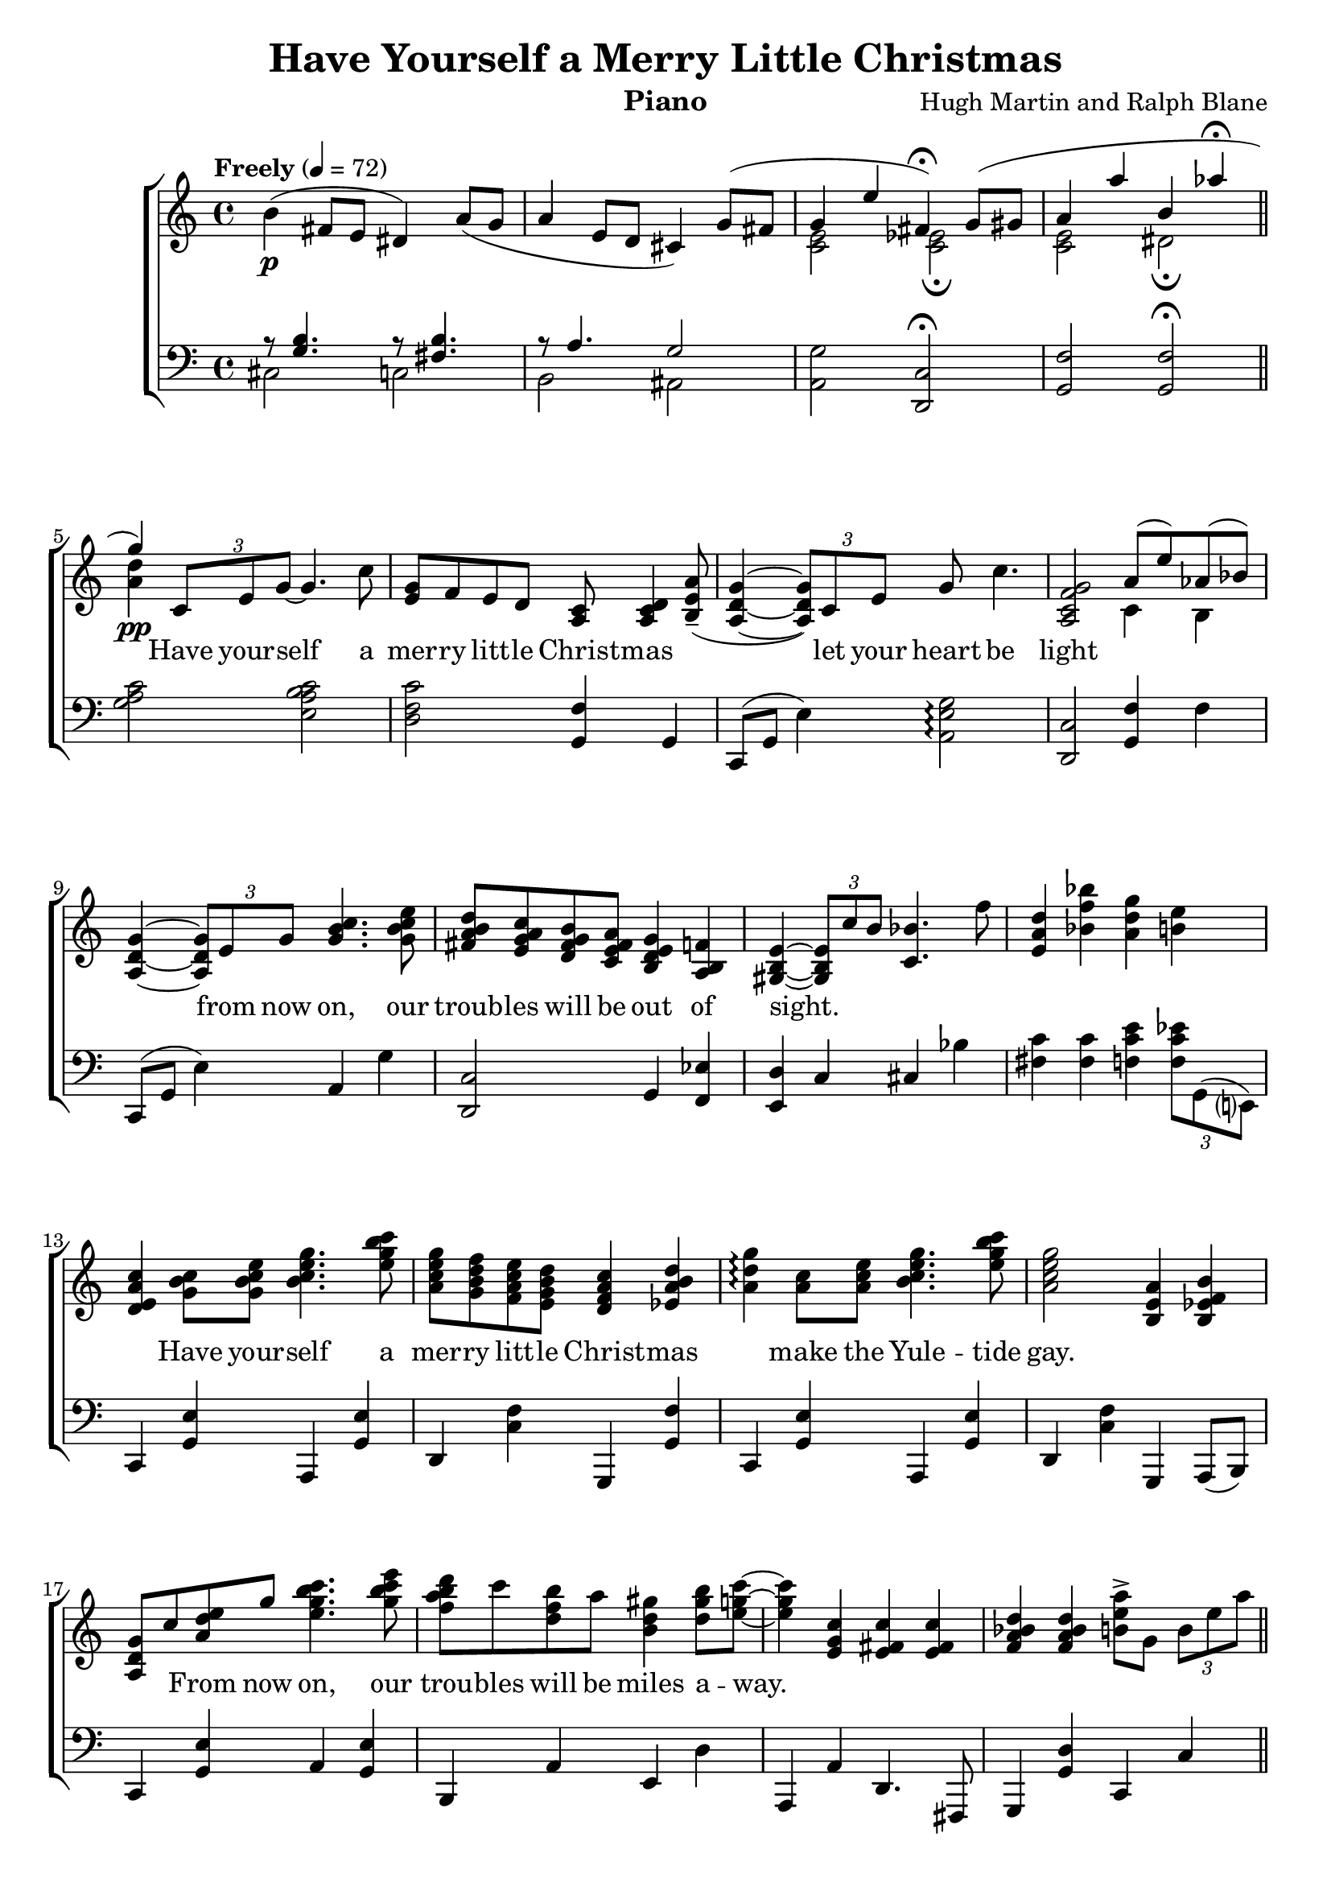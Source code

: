 \version "2.22.1"
\language "english"

have_global = {
  \key c \major
  \time 4/4
  \tempo "Freely" 4=72
}

have_chordNames = \chordmode {
  \have_global
  % Chords follow here.
  
}

have_melody = \relative c'' {
  \have_global
  % Music follows here.
  b4\p( fs8 e ds4) a'8(g | a4 e8 d cs4) 
  << {g'8( fs | g4 e' fs,\fermata) g8( gs a4 a' b, af'\fermata \bar "||" g\pp) } \\ {s4 <e, c>2 <ef c>2\fermata <e c> ds\fermata <a' d>4} >>
  \tuplet 3/2 {c,8  e g~} g4. c8 |
  <g e>8 f e d <c a> <d c a>4 <a' e b>8--( <g d a>4~ \tuplet 3/2 {<g d a>8) c, e }
  g8 c4. | <g f c a>2 << {a8( e') af,( bf) } \\ {c,4 b} >> |
  <g' d a>4~ \tuplet 3/2 {<g d a>8 e g } <c b g>4. <e c b g>8 |
  <d b a fs>8 <c a g e> <b g fs d> <a fs e c> <g e d b>4 <f b,a> |
  <e b gs>~ \tuplet 3/2 {<e b gs>8 c' b } <bf c,>4. f'8 |
  <d a e>4 <bf' f bf,> <g d a> <e b> |
  <c a e d>4 <c b g>8 <e c b g> <g e c b>4. <c b g e>8 |
  <g e c a> <f d b g> <e c a f> <d b g e> <c a f d>4 <d b a ef> |
  <g d a>4\arpeggio <c, a>8 <e c a> <g e c b>4. <c b g e>8 |
  <g e c a>2 <a, e b>4 <b f ef b> |
  < g d a>8 c  { <e d a>8 g} <c b g e>4. <e c b g>8 |
  <d b a f>8 c <b f d> a <gs d b>4 <b gs d>8 <c g e>~ |
  <c g e>4 <c, g e>4 <c fs, e> <c fs, e> |
  <d bf a f> <d bf a f> <a' e b>8-> g, \tuplet 3/2 {b8 e a} \bar "||"
  <c a f e>4~\arpeggio \tuplet 3/2 {<c a f e>8 <e c a f> <e c a f>}
  <e c gs>4~ \tuplet 3/2 { <e c gs>8 d c} |
  <b g>8 <c a> <d b>4~ <d b>4~ \tuplet 3/2 {<d b>8 <c a> b} |
  <a f e c>8 <b g e c> <c a f e>2 <b g e>4 |
  <b g e>2 <c, b g e>4 <e b g f> |
  <a e c a>4\arpeggio a,16 c e a <c a fs ds>4~ \tuplet 3/2 {<c a fs ds>8 <b fs ds> a} |
  <g e b>8 <a fs cs> <b g d>4 <e c b g>->\arpeggio << {<ef bf>-> } \\ {g,8-> a->} >>
  <b g fs d>8-> <c a g e>-> <d a e>4->~ <d a e>4. d,8 |
  <g e c a>4\arpeggio <g d a>\arpeggio <e c a f>\arpeggio <e cs b g>\arpeggio \bar "||"
  <g, e d b>4. c,16\( e g8\) <c b g e>4. |
  <g e>8\( <f d> <e c> <d b>\) <c a>\( <d b>4\) <a'' e b>8--( | 
  <g e d b>4.) c,,16\( e g4\) c8 <g e c a>8~ |
  <g e c a>4 <a f e c>( <b e, b> <b' e, b> |
  <g e d b>)  <e, c b>8\( g\) <c b g e>4 <e c b g> |
  <d a f>8\( c\) <b f d>\( a\) <gs f d b>8 <b gs f d>4. |
  <c b e,>8 a( gs g) <e' c a fs>4\arpeggio <e' c a f?>\arpeggio | 
  <d bf a f>8 f,,( <bf a> d) << { <e fs,>2 } \\ {b4 bf} >>
  <e c a g>4 <f, e c> <a f cs>4. <c a>8 |
  <e c a f>8 <d b g e> <c a f d> <b g e c> <a f d b>4 <b af f d> | 
  << {g2.~ g16 g a c } \\ {<d, a>4 <d a> <c g> r} >>
  \tuplet 3/2 { <a' f d>4 bf8} \tuplet 3/2 {d8 f a}
  << { \tuplet 3/2 {g16( a g8)-. f-.}} \\ {d4 } >>  \tuplet 3/2 {d16( e d8)-. c-.} \bar "||"
  << { d4~ \tuplet 3/2 {d8 \acciaccatura {d32} e8 \acciaccatura {d32} e8 } } \\ {a,2} >>
  << { af4~ af8 g16( f) } \\ {f2} >> |
  e16( g b d) b( c e g) d( ef fs a) r16 \acciaccatura {cs32} d8( b16) |
  << {b16 c8. \tuplet 3/2 {r8 a f} \acciaccatura{b32} c4~ \tuplet 3/2 {c8 a \acciaccatura{a} b8} g4. e8 } \\ {f2 e4( ef d2)} >> 
  << {d8( c) b16( c b) a} \\ {g2} >> |
  fs'16( g fs) e fs( g fs) e d(ef d) c b8 a |
  << {g8 a \tuplet 3/2 {b8 g e~} e4. b'8 } \\ {fs2 <cs b>2} >> |
  \tuplet 3/2 {<c' f,>8 e g} \tuplet 3/2{ af e c16( fs,)}
  << {\acciaccatura{es'32} fs4.-> e8 } \\ {b2} >> |
  << {\acciaccatura{fs'16}\tuplet 3/2 {g4 c8} \tuplet 3/2 {a4 f8}} \\ {<c a>2} >>
  <e b f>8 \slashedGrace {f16} <e b f>8 <d b f>4 \bar "||"
  <g, e d b>4 <g e d b> <g e d b> <c a g e> | 
  <g e>8 <f d> <e c> <d b> <c af> <d c af f>4.\arpeggio |
  \arpeggioArrowDown  <d' b g e>4~\arpeggio \tuplet 3/2 { <d b g e>8 c, e}
  <g e c>4. <c g e>8 |
  \arpeggioNormal <g e c a>4\arpeggio <a' e c> <b e, b> <d a e> |
  <b g e d>2 
  << {<e, c>8\( g <c a> e~ e8\) d8~\( d16 c b a\) gs8 b4. } \\  {s2 <a f> <f d>} >>
  <c' a e>2 <c a g e>4\( <e c fs,> | 
  <d bf a f> <d, b? a f> <e d b g> c \bar "||"
  e\)\fermata f, <a f cs bf>4.\arpeggio  c?8 |
  << {e8( d c b) } \\ {<c a fs>2} >> <a g e c>4\fermata <b a ef>\fermata |
  << {c2 r4  \ottava #1 e''4( d1 c2.) r4 \ottava #1 <c, e g c>1\arpeggio\fermata} 
     \\ 
     {\ottava #0 e,,4  b'8( a <af e>2) r4 <b' a>8( g <fs c>2) r4 <c' a g>8( f <c af e c>4) <b af ef b> | 
     r8 e,,( a d g c) <c' g e c>4\arpeggio\fermata} 
  >>
  \bar "|."
  
} 

have_accRight = \relative c' {
  \have_global
  % Music follows here.
  
}

have_accLeft = \relative c {
  \have_global
  % Music follows here.
  << { r8 <b' g>4. r8 <b fs>4.} \\ { cs,2 c} >> |
  << { r8 a'4. g2 } \\ {b,2 as} >> |
  <g' a,>2 <c, d,>2\fermata | 
  <f g,>2 <f g,>\fermata |
  <c' a g>2 <c b a e> |
  <c f, d>2 <f, g,>4 g, | 
  c,8( g' e'4) <g e a,>2\arpeggio |
  <c, d,>2 <f g,>4 f |
  c,8( g' e'4) a, g' | 
  <c, d,>2 g4 <ef' f,> |
  <d e,> c cs bf' |
  <c fs,>4 <c fs,> <e c f,> \tuplet 3/2 {<ef c f,>8 g,,( e?)} |
  c4 <e' g,> a,, <e'' g,> | 
  d,4 <f' c> g,, <f'' g,> |
  c,4 <e' g,> a,, <e'' g,> |
  d,4 <f' c> g,, a8( b) |
  c4 <e' g,> a, <e' g,> |
  b, a' e d' | a, a' d,4. fs,8 |
  g4 <d'' g,> c, c' |
  f,4 <a' c,> e, <gs' d> | 
  e,4 <g' d> ef, <fs' c> |
  d,4 <f' c> g,, <f'' g,> |
  c, c' a, g | fs fs' b, <ds' b> |
  e, <d'' e,> <c a g e>-> << {<cs ef,>->} \\ {g8-> a->} >> |
  << {b8->[ c->]} \\ {d,4} >> <d' b g>-> d, <c' g d> |
  <f, g,>\arpeggio \tuplet 3/2 {g,,8( d' f} g4 <b' f>) |
  c,,4  <e' g,> a,, <e'' g,> | 
  d,4 <d' c> g,, \tuplet 3/2 {g'8 e d } |
  c4  <e' g,> a,, <e'' g,> |
  d,4 d' <f g,>4. d,8 |
  c4 c a a | b <d' a> e, gs, | a <c' a> d,8. d16( af4) |
  <g' g,> g c, <fs fs,> |
  <f? f,?>8 c'( g' a) <g a,>4 cs,, |
  d4. d8( g,4~ \tuplet 3/2 {g8) f'( g)} |
  c,8( g' e'4) a,, <c' a> | 
  g4 \tuplet 3/2 {g'4 d8} <bf' c,>4 \tuplet 3/2 {<bf c,>4 e,8} |
  <e fs,>4 <e fs,> <ef f,> af,, |
  <d' e,>4 g,, <c' d,> fs,, |
  <c'' d,>4 af, g <f'' af,> |
  <b, c,>4 g8 e a,4 <e'' g,> | 
  <e a, fs>4 <a e> <g ds b> <c, ds,> |
  <d? e,> \tuplet 3/2 {g,,4 gs8} a4 a8 cs |
  <c' d,>4 <f c> <c d,> <c d,> |
  g, <f'' g,> g,, \tuplet 3/2 { g8( g' e)}
  c4 <e' g,> a,, <e'' g,> | 
  d,4 <f' c> g,, \tuplet 3/2 {g'8 e( d)} |
  c4 <e' g,> a,, <e'' g,> |
  d,4 <f' c> g,, <f'' b,>8 d,8( |
  c4) <e' g,> a,, <e'' g,> | 
  b, <d' a> gs,, e'8 b |
  a4 <c' a> d, af |
  g \tuplet 3/2 {g'8 f d} c4 e |
  <e' c a f>2\fermata <cs g a,>2\arpeggio |
  <c? d,>2 <f, g,>\fermata | \set Staff.pedalSustainStyle = #'mixed
  <a' c, fs,>8\arpeggio\sustainOn c,( fs,4) <af' c, f,>2\sustainOff\sustainOn
  <g d e,>2\arpeggio\sustainOff\sustainOn <fs a, ef>8\arpeggio\sustainOff\sustainOn a,( fs' a,) |
  <f'? a, d,>2\arpeggio\sustainOff\sustainOn <f af, g,>2\arpeggio\sustainOff\sustainOn
  <c g c,>1\arpeggio\fermata\sustainOff\sustainOn
}

have_verse = \lyricmode {
  % Lyrics follow here.
  \skip 1 \skip 1
  Have your -- self a mer -- ry litt -- le Christ -- mas \skip 1 
  let your heart be light \skip 1 
  from now on, our troub -- les will be out of sight.
  \skip 1 \skip 1 \skip 1 \skip 1 \skip 1 \skip 1 \skip 1 \skip 1 \skip 1
  Have your -- self a mer -- ry litt -- le Christ -- mas \skip 1
  make the Yule -- tide gay. \skip 1 \skip 1 \skip 1 \skip 1
  From now on, our trou -- bles will be miles a -- way.
  \skip 1 \skip 1 \skip 1 \skip 1 \skip 1 \skip 1 \skip 1 \skip 1 \skip 1 \skip 1 \skip 1
  Here we are as in ol -- den days,
  Hap -- py gol -- den days of yore.
  \skip 1 \skip 1 \skip 1
  Faith -- \skip 1 ful \skip 1 friends who are dear to us
  Gather near to us once more.
  
  \skip 1 \skip 1 \skip 1 \skip 1 
  Through the years we all will be to -- ge -- ther \skip 1 
  If the Lord al -- lows \skip 1 
  Hang a shin -- ing star up -- on the high -- est bough.
  \skip 1 \skip 1 \skip 1 \skip 1 \skip 1
  And_have your -- self a mer -- ry litt -- le Christ -- mas 
  \skip 1 \skip 1 \skip 1 \skip 1 
  \skip 1 \skip 1 \skip 1 \skip 1 
  \skip 1 \skip 1 \skip 1 \skip 1 
  \skip 1 \skip 1 \skip 1 \skip 1 
  \skip 1 \skip 1 \skip 1 \skip 1 
  \skip 1 \skip 1 \skip 1 \skip 1 
  \skip 1 \skip 1 \skip 1 \skip 1 
   
   Through the years we all will be to -- ge -- ther \skip 1 
  If the Lord al -- lows \skip 1 \skip 1 \skip 1 \skip 1 

}

\bookpart {
  \tocItem \markup "Have Yourself a Merry Little Christmas"
  \header {
    title = "Have Yourself a Merry Little Christmas"
    composer = "Hugh Martin and Ralph Blane"
    instrument = "Piano"
  }

  \score {
    <<
      \new ChordNames \have_chordNames
      \new ChoirStaff <<
        \new Staff <<
          \new Voice { \have_melody }
          \addlyrics { \have_verse }
          
          %\new Voice { \voiceTwo \accRight }
        >>
        \new Staff { \clef bass \have_accLeft }
      >>
    >>
    \layout { }
  }
}